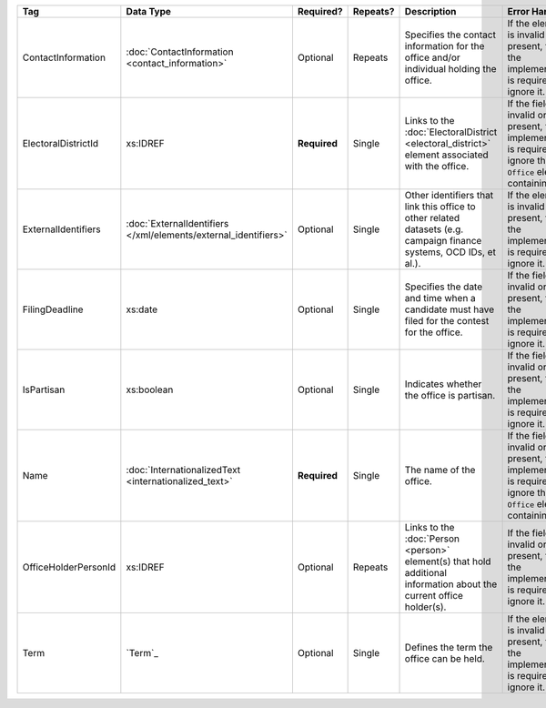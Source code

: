 .. This file is auto-generated.  Do not edit it by hand!

+----------------------+---------------------------------------+--------------+--------------+------------------------------------------+------------------------------------------+
| Tag                  | Data Type                             | Required?    | Repeats?     | Description                              | Error Handling                           |
+======================+=======================================+==============+==============+==========================================+==========================================+
| ContactInformation   | :doc:`ContactInformation              | Optional     | Repeats      | Specifies the contact information for    | If the element is invalid or not         |
|                      | <contact_information>`                |              |              | the office and/or individual holding the | present, then the implementation is      |
|                      |                                       |              |              | office.                                  | required to ignore it.                   |
+----------------------+---------------------------------------+--------------+--------------+------------------------------------------+------------------------------------------+
| ElectoralDistrictId  | xs:IDREF                              | **Required** | Single       | Links to the :doc:`ElectoralDistrict     | If the field is invalid or not present,  |
|                      |                                       |              |              | <electoral_district>` element associated | the implementation is required to ignore |
|                      |                                       |              |              | with the office.                         | the ``Office`` element containing it.    |
+----------------------+---------------------------------------+--------------+--------------+------------------------------------------+------------------------------------------+
| ExternalIdentifiers  | :doc:`ExternalIdentifiers             | Optional     | Single       | Other identifiers that link this office  | If the element is invalid or not         |
|                      | </xml/elements/external_identifiers>` |              |              | to other related datasets (e.g. campaign | present, then the implementation is      |
|                      |                                       |              |              | finance systems, OCD IDs, et al.).       | required to ignore it.                   |
+----------------------+---------------------------------------+--------------+--------------+------------------------------------------+------------------------------------------+
| FilingDeadline       | xs:date                               | Optional     | Single       | Specifies the date and time when a       | If the field is invalid or not present,  |
|                      |                                       |              |              | candidate must have filed for the        | then the implementation is required to   |
|                      |                                       |              |              | contest for the office.                  | ignore it.                               |
+----------------------+---------------------------------------+--------------+--------------+------------------------------------------+------------------------------------------+
| IsPartisan           | xs:boolean                            | Optional     | Single       | Indicates whether the office is          | If the field is invalid or not present,  |
|                      |                                       |              |              | partisan.                                | then the implementation is required to   |
|                      |                                       |              |              |                                          | ignore it.                               |
+----------------------+---------------------------------------+--------------+--------------+------------------------------------------+------------------------------------------+
| Name                 | :doc:`InternationalizedText           | **Required** | Single       | The name of the office.                  | If the field is invalid or not present,  |
|                      | <internationalized_text>`             |              |              |                                          | the implementation is required to ignore |
|                      |                                       |              |              |                                          | the ``Office`` element containing it.    |
+----------------------+---------------------------------------+--------------+--------------+------------------------------------------+------------------------------------------+
| OfficeHolderPersonId | xs:IDREF                              | Optional     | Repeats      | Links to the :doc:`Person <person>`      | If the field is invalid or not present,  |
|                      |                                       |              |              | element(s) that hold additional          | then the implementation is required to   |
|                      |                                       |              |              | information about the current office     | ignore it.                               |
|                      |                                       |              |              | holder(s).                               |                                          |
+----------------------+---------------------------------------+--------------+--------------+------------------------------------------+------------------------------------------+
| Term                 | `Term`_                               | Optional     | Single       | Defines the term the office can be held. | If the element is invalid or not         |
|                      |                                       |              |              |                                          | present, then the implementation is      |
|                      |                                       |              |              |                                          | required to ignore it.                   |
+----------------------+---------------------------------------+--------------+--------------+------------------------------------------+------------------------------------------+
